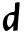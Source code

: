 SplineFontDB: 3.2
FontName: Untitled4
FullName: Untitled4
FamilyName: Untitled4
Weight: Regular
Copyright: Copyright (c) 2020, Krister Olsson
UComments: "2020-3-14: Created with FontForge (http://fontforge.org)"
Version: 001.000
ItalicAngle: 0
UnderlinePosition: -100
UnderlineWidth: 50
Ascent: 800
Descent: 200
InvalidEm: 0
LayerCount: 2
Layer: 0 0 "Back" 1
Layer: 1 0 "Fore" 0
XUID: [1021 70 -505071542 8804442]
OS2Version: 0
OS2_WeightWidthSlopeOnly: 0
OS2_UseTypoMetrics: 1
CreationTime: 1584236385
ModificationTime: 1584236385
OS2TypoAscent: 0
OS2TypoAOffset: 1
OS2TypoDescent: 0
OS2TypoDOffset: 1
OS2TypoLinegap: 0
OS2WinAscent: 0
OS2WinAOffset: 1
OS2WinDescent: 0
OS2WinDOffset: 1
HheadAscent: 0
HheadAOffset: 1
HheadDescent: 0
HheadDOffset: 1
OS2Vendor: 'PfEd'
DEI: 91125
Encoding: ISO8859-1
UnicodeInterp: none
NameList: AGL For New Fonts
DisplaySize: -48
AntiAlias: 1
FitToEm: 0
BeginChars: 256 1

StartChar: d
Encoding: 100 100 0
Width: 553
Flags: W
HStem: 64.7314 76.582<200.609 241.666> 456.206 75.6191<246.989 360.152>
VStem: 71.0186 124.36<147.098 349.656>
LayerCount: 2
Fore
SplineSet
469.1015625 776.16796875 m 0
 474.2109375 777.701171875 480.955078125 777.540039062 484.4296875 775.802734375 c 0
 492.684570312 771.67578125 492.928710938 749.708007812 485.538085938 675.985351562 c 0
 482.508789062 645.766601562 477.59765625 580.365234375 474.576171875 530 c 0
 471.553710938 479.634765625 467.466796875 432.955078125 465.452148438 425.802734375 c 0
 463.44921875 418.694335938 460.155273438 384.926757812 458.15234375 350.985351562 c 0
 456.150390625 317.043945312 453.020507812 279.899414062 451.217773438 268.686523438 c 0
 449.41796875 257.483398438 446.779296875 208.83203125 445.37890625 161.021484375 c 0
 443.978515625 113.211914062 442.07421875 70.9921875 441.1640625 67.5908203125 c 0
 437.548828125 54.08203125 421.65625 48.3720703125 390.634765625 49.4365234375 c 0
 374.576171875 49.9873046875 356.920898438 48.7138671875 351.400390625 46.60546875 c 0
 343.006835938 43.400390625 340.110351562 44.0283203125 333.700195312 50.4375 c 0
 328.474609375 55.6630859375 326.75 60.6572265625 328.280273438 66.1318359375 c 0
 330.391601562 73.6826171875 337.935546875 137.298828125 338.927734375 155.912109375 c 0
 339.926757812 174.661132812 327.696289062 168.321289062 291.055664062 131.094726562 c 0
 258.725585938 98.248046875 218.512695312 64.8828125 211.072265625 64.7314453125 c 0
 209.479492188 64.6982421875 200.853515625 59.6943359375 192.09375 53.72265625 c 0
 179.640625 45.2314453125 172.021484375 42.7734375 158.15234375 42.7734375 c 0
 135.524414062 42.7734375 126.677734375 47.396484375 120.435546875 62.4814453125 c 0
 117.689453125 69.1181640625 109.306640625 82.5546875 101.765625 92.4091796875 c 0
 93.38671875 103.357421875 86.947265625 116.66015625 85.16015625 126.71484375 c 0
 83.5380859375 135.83984375 79.64453125 157.737304688 76.400390625 175.985351562 c 0
 73.15625 194.233398438 70.7646484375 220.186523438 71.0185546875 234.379882812 c 0
 72.21484375 301.16796875 96.5634765625 380.715820312 127.65625 419.416015625 c 0
 144.184570312 439.987304688 180.05078125 470.827148438 205.962890625 486.75 c 0
 266.912109375 524.200195312 287.037109375 531.825195312 324.940429688 531.825195312 c 0
 345.37890625 531.825195312 348.130859375 532.796875 358.517578125 543.686523438 c 2
 369.831054688 555.547851562 l 1
 372.411132812 630.365234375 l 2
 374.790039062 699.342773438 376.537109375 741.747070312 377.49609375 753.72265625 c 0
 378.206054688 762.606445312 407.422851562 772.483398438 434.4296875 772.970703125 c 0
 448.663085938 773.2265625 464.017578125 774.642578125 469.1015625 776.16796875 c 0
348.116210938 449.342773438 m 2
 341.447265625 452.129882812 326.765625 455.25 315.81640625 456.206054688 c 0
 293.189453125 458.18359375 244.7890625 454.287109375 233.700195312 449.595703125 c 0
 223.6484375 445.342773438 210.368164062 429.634765625 207.567382812 418.686523438 c 0
 206.279296875 413.65234375 202.860351562 404.817382812 199.940429688 398.978515625 c 0
 197.016601562 393.12890625 192.444335938 375.985351562 189.721679688 360.657226562 c 0
 186.999023438 345.328125 182.35546875 323.123046875 179.341796875 311.021484375 c 0
 171.797851562 280.729492188 176.810546875 212.381835938 187.881835938 194.598632812 c 0
 191.970703125 188.029296875 195.37890625 178.739257812 195.37890625 174.16015625 c 0
 195.37890625 163.91796875 218.736328125 141.313476562 229.3203125 141.313476562 c 0
 256.665039062 141.313476562 298.760742188 197.8828125 331.979492188 279.270507812 c 0
 337.193359375 292.043945312 341.364257812 306.318359375 341.364257812 311.38671875 c 0
 341.364257812 316.49609375 343.21484375 324.043945312 345.5703125 328.540039062 c 0
 350.337890625 337.641601562 355.317382812 371.241210938 358.282226562 414.306640625 c 2
 360.342773438 444.233398438 l 1
 348.116210938 449.342773438 l 2
EndSplineSet
EndChar
EndChars
EndSplineFont
